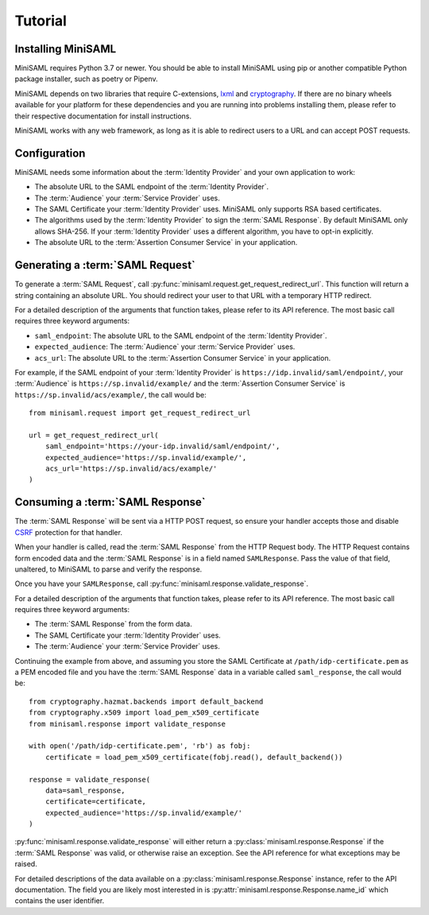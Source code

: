 .. _tutorial:

########
Tutorial
########

Installing MiniSAML
===================

MiniSAML requires Python 3.7 or newer. You should be able to install MiniSAML using pip
or another compatible Python package installer, such as poetry or Pipenv.

MiniSAML depends on two libraries that require C-extensions, `lxml`_ and `cryptography`_.
If there are no binary wheels available for your platform for these dependencies and you
are running into problems installing them, please refer to their respective documentation
for install instructions.

MiniSAML works with any web framework, as long as it is able to redirect users to a URL and
can accept POST requests.

Configuration
=============

MiniSAML needs some information about the :term:`Identity Provider` and your own application to work:

* The absolute URL to the SAML endpoint of the :term:`Identity Provider`.
* The :term:`Audience` your :term:`Service Provider` uses.
* The SAML Certificate your :term:`Identity Provider` uses. MiniSAML only supports RSA based certificates.
* The algorithms used by the :term:`Identity Provider` to sign the :term:`SAML Response`.
  By default MiniSAML only allows SHA-256. If your :term:`Identity Provider` uses a different
  algorithm, you have to opt-in explicitly.
* The absolute URL to the :term:`Assertion Consumer Service` in your application.


Generating a :term:`SAML Request`
=================================

To generate a :term:`SAML Request`, call :py:func:`minisaml.request.get_request_redirect_url`. This function
will return a string containing an absolute URL. You should redirect your user to that URL with a temporary
HTTP redirect.

For a detailed description of the arguments that function takes, please refer to its API reference. The
most basic call requires three keyword arguments:

* ``saml_endpoint``: The absolute URL to the SAML endpoint of the :term:`Identity Provider`.
* ``expected_audience``: The :term:`Audience` your :term:`Service Provider` uses.
* ``acs_url``: The absolute URL to the :term:`Assertion Consumer Service` in your application.

For example, if the SAML endpoint of your :term:`Identity Provider` is ``https://idp.invalid/saml/endpoint/``, your
:term:`Audience` is ``https://sp.invalid/example/`` and the :term:`Assertion Consumer Service` is ``https://sp.invalid/acs/example/``,
the call would be::

    from minisaml.request import get_request_redirect_url

    url = get_request_redirect_url(
        saml_endpoint='https://your-idp.invalid/saml/endpoint/',
        expected_audience='https://sp.invalid/example/',
        acs_url='https://sp.invalid/acs/example/'
    )

Consuming a :term:`SAML Response`
=================================

The :term:`SAML Response` will be sent via a HTTP POST request, so ensure your handler accepts those and
disable `CSRF`_ protection for that handler.

When your handler is called, read the :term:`SAML Response` from the HTTP Request body. The HTTP Request contains
form encoded data and the :term:`SAML Response` is in a field named ``SAMLResponse``. Pass the value of that field,
unaltered, to MiniSAML to parse and verify the response.

Once you have your ``SAMLResponse``, call :py:func:`minisaml.response.validate_response`.

For a detailed description of the arguments that function takes, please refer to its API reference. The
most basic call requires three keyword arguments:

* The :term:`SAML Response` from the form data.
* The SAML Certificate your :term:`Identity Provider` uses.
* The :term:`Audience` your :term:`Service Provider` uses.

Continuing the example from above, and assuming you store the SAML Certificate at ``/path/idp-certificate.pem`` as a PEM
encoded file and you have the :term:`SAML Response` data in a variable called ``saml_response``, the call would be::

    from cryptography.hazmat.backends import default_backend
    from cryptography.x509 import load_pem_x509_certificate
    from minisaml.response import validate_response

    with open('/path/idp-certificate.pem', 'rb') as fobj:
        certificate = load_pem_x509_certificate(fobj.read(), default_backend())

    response = validate_response(
        data=saml_response,
        certificate=certificate,
        expected_audience='https://sp.invalid/example/'
    )

:py:func:`minisaml.response.validate_response` will either return a :py:class:`minisaml.response.Response` if the :term:`SAML Response`
was valid, or otherwise raise an exception. See the API reference for what exceptions may be raised.

For detailed descriptions of the data available on a :py:class:`minisaml.response.Response` instance, refer to the API
documentation. The field you are likely most interested in is :py:attr:`minisaml.response.Response.name_id` which
contains the user identifier.


.. _lxml: https://pypi.org/project/lxml/
.. _cryptography: https://pypi.org/project/cryptography/
.. _CSRF: https://en.wikipedia.org/wiki/Cross-site_request_forgery
